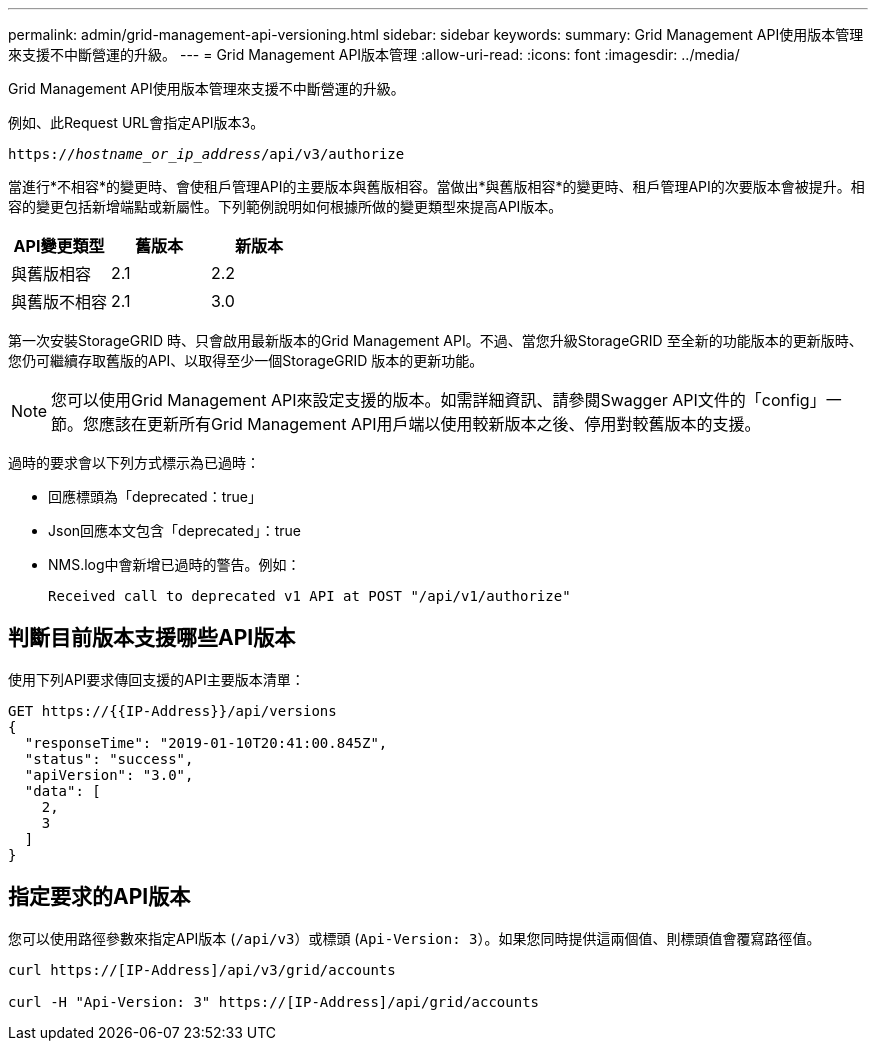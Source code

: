 ---
permalink: admin/grid-management-api-versioning.html 
sidebar: sidebar 
keywords:  
summary: Grid Management API使用版本管理來支援不中斷營運的升級。 
---
= Grid Management API版本管理
:allow-uri-read: 
:icons: font
:imagesdir: ../media/


[role="lead"]
Grid Management API使用版本管理來支援不中斷營運的升級。

例如、此Request URL會指定API版本3。

`https://_hostname_or_ip_address_/api/v3/authorize`

當進行*不相容*的變更時、會使租戶管理API的主要版本與舊版相容。當做出*與舊版相容*的變更時、租戶管理API的次要版本會被提升。相容的變更包括新增端點或新屬性。下列範例說明如何根據所做的變更類型來提高API版本。

[cols="1a,1a,1a"]
|===
| API變更類型 | 舊版本 | 新版本 


 a| 
與舊版相容
 a| 
2.1
 a| 
2.2



 a| 
與舊版不相容
 a| 
2.1
 a| 
3.0

|===
第一次安裝StorageGRID 時、只會啟用最新版本的Grid Management API。不過、當您升級StorageGRID 至全新的功能版本的更新版時、您仍可繼續存取舊版的API、以取得至少一個StorageGRID 版本的更新功能。


NOTE: 您可以使用Grid Management API來設定支援的版本。如需詳細資訊、請參閱Swagger API文件的「config」一節。您應該在更新所有Grid Management API用戶端以使用較新版本之後、停用對較舊版本的支援。

過時的要求會以下列方式標示為已過時：

* 回應標頭為「deprecated：true」
* Json回應本文包含「deprecated」：true
* NMS.log中會新增已過時的警告。例如：
+
[listing]
----
Received call to deprecated v1 API at POST "/api/v1/authorize"
----




== 判斷目前版本支援哪些API版本

使用下列API要求傳回支援的API主要版本清單：

[listing]
----
GET https://{{IP-Address}}/api/versions
{
  "responseTime": "2019-01-10T20:41:00.845Z",
  "status": "success",
  "apiVersion": "3.0",
  "data": [
    2,
    3
  ]
}
----


== 指定要求的API版本

您可以使用路徑參數來指定API版本 (`/api/v3`）或標頭 (`Api-Version: 3`）。如果您同時提供這兩個值、則標頭值會覆寫路徑值。

[listing]
----
curl https://[IP-Address]/api/v3/grid/accounts

curl -H "Api-Version: 3" https://[IP-Address]/api/grid/accounts
----